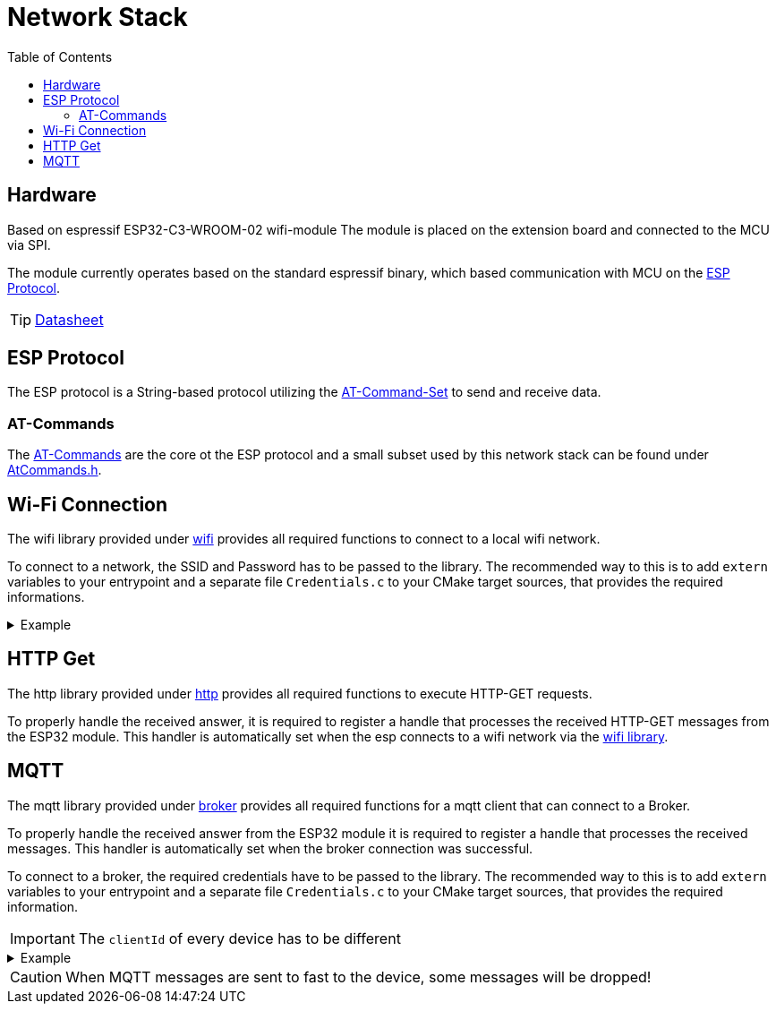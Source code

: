 = Network Stack
:toc: top
:src-dir: ../..

== Hardware

Based on [.underline]#espressif ESP32-C3-WROOM-02# wifi-module
The module is placed on the extension board and connected to the MCU via SPI.

The module currently operates based on the standard espressif binary, which based communication with MCU on the <<_esp_protocol,ESP Protocol>>.

TIP: https://www.espressif.com/sites/default/files/documentation/esp32-c3-wroom-02_datasheet_en.pdf[Datasheet]

[#_esp_protocol]
== ESP Protocol

The ESP protocol is a String-based protocol utilizing the <<_at_commands,AT-Command-Set>> to send and receive data.

[#_at_commands]
=== AT-Commands

The https://docs.espressif.com/projects/esp-at/en/release-v2.2.0.0_esp8266/AT_Command_Set/index.html[AT-Commands] are the core ot the ESP protocol and a small subset used by this network stack can be found under link:atCommands/include/AtCommands.h[AtCommands.h].

[#_wifi_lib]
== Wi-Fi Connection

The wifi library provided under link:wifi/[wifi] provides all required functions to connect to a local wifi network.

To connect to a network, the SSID and Password has to be passed to the library.
The recommended way to this is to add `extern` variables to your entrypoint and a separate file `Credentials.c` to your CMake target sources, that provides the required informations.

.Example
[%collapsible]
====
.main.c
[source,C]
----
#include "Network.h"

extern networkCredentials_t networkCredentials;

int main (void) {
    //...
    networkConnectToNetwork(networkCredentials);
    //...
}
----

.Credentials.c
[source,C]
----
#include "Network.h"

networkCredentials_t networkCredentials = {
    .ssid = "SSID",
    .password = "PASSWORD"
};
----

.CMakeLists.txt
[source,CMake]
----
add_executable(my-network-app
    main.c
    Credentials.c)
target_link_libraries(my-network-app
        ...
        network_lib)
create_enV5_executable(my-network-app)
----
====

== HTTP Get

The http library provided under link:http/[http] provides all required functions to execute HTTP-GET requests.

To properly handle the received answer, it is required to register a handle that processes the received HTTP-GET messages from the ESP32 module.
This handler is automatically set when the esp connects to a wifi network via the <<_wifi_lib,wifi library>>.

== MQTT

The mqtt library provided under link:broker/[broker] provides all required functions for a mqtt client that can connect to a Broker.

To properly handle the received answer from the ESP32 module it is required to register a handle that processes the received messages.
This handler is automatically set when the broker connection was successful.

To connect to a broker, the required credentials have to be passed to the library.
The recommended way to this is to add `extern` variables to your entrypoint and a separate file `Credentials.c` to your CMake target sources, that provides the required information.

IMPORTANT: The `clientId` of every device has to be different

.Example
[%collapsible]
====
.main.c
[source,C]
----
#include "MQTTBroker.h"

extern mqttHost_t broker;
extern char* brokerDomain;
extern char* clientId;

int main (void) {
    //...
    mqttBrokerConnectToBroker(broker, brokerDomain, clientId);
    //...
}
----

.Credentials.c
[source,C]
----
#include "MQTTBroker.h"

mqttHost_t broker = {
    .ip = "127.0.0.1",
    .port = 1883,
    .userId = "USER",
    .password = "PASSWORD"
};
char[] brokerDomain = "eip://uni-due.de/es";
char[] clientId = "enV5";
----

.CMakeLists.txt
[source,CMake]
----
add_executable(my-network-app
    main.c
    Credentials.c)
target_link_libraries(my-network-app
        ...
        espBroker_lib)
create_enV5_executable(my-network-app)
----
====

CAUTION: When MQTT messages are sent to fast to the device, some messages will be dropped!